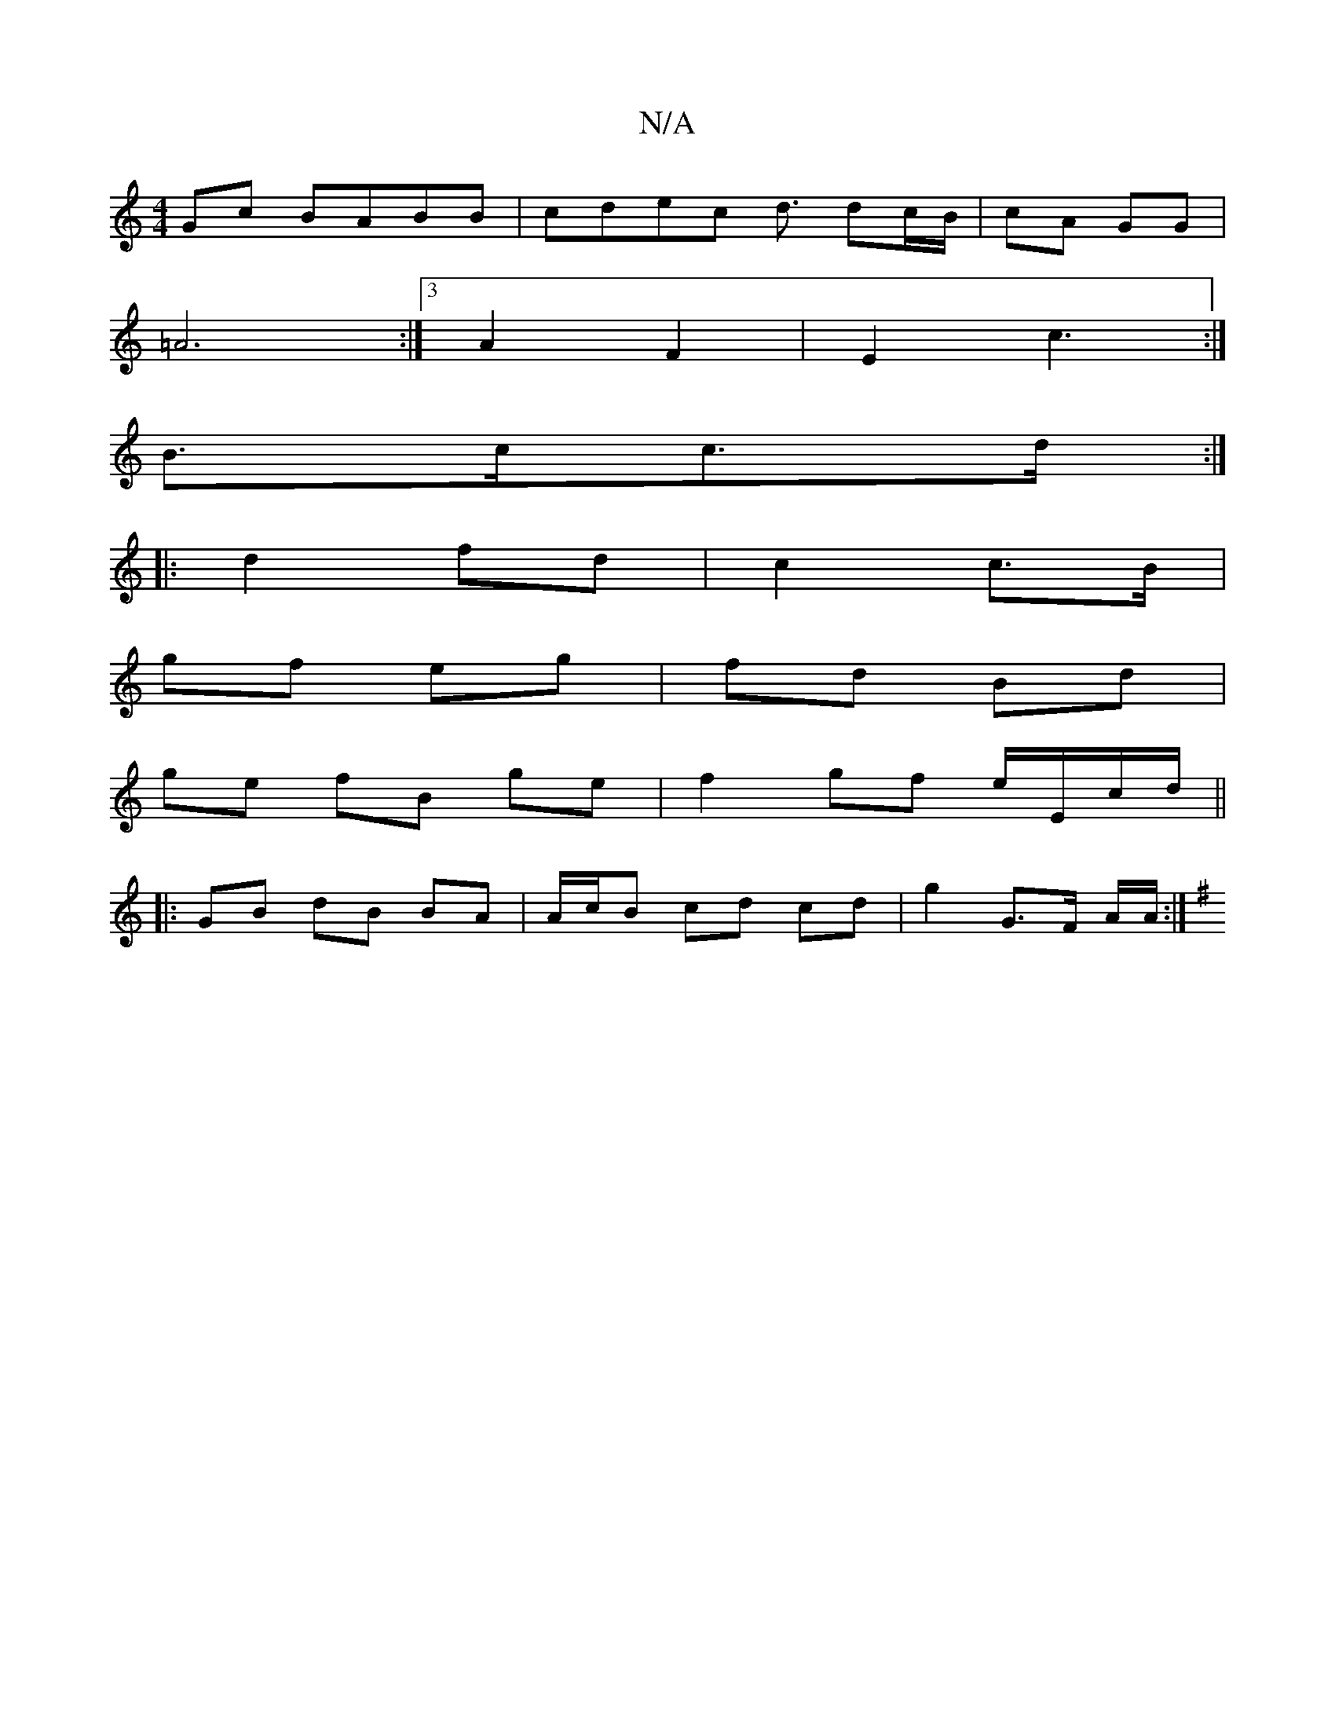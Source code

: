 X:1
T:N/A
M:4/4
R:N/A
K:Cmajor
2 Gc BABB | cdec d3/ dc/B/ | cA GG |
=A6 :|[3 A2 F2 | E2 c3 :|
B>cc>d :|
|: d2 fd | c2 c>B |
gf eg | fd Bd |
ge fB ge | f2 gf e/E/c/d/ ||
|: GB dB BA | A/c/B cd cd | g2 G>F A/2A/2 :|
K: GFGos to c "N"